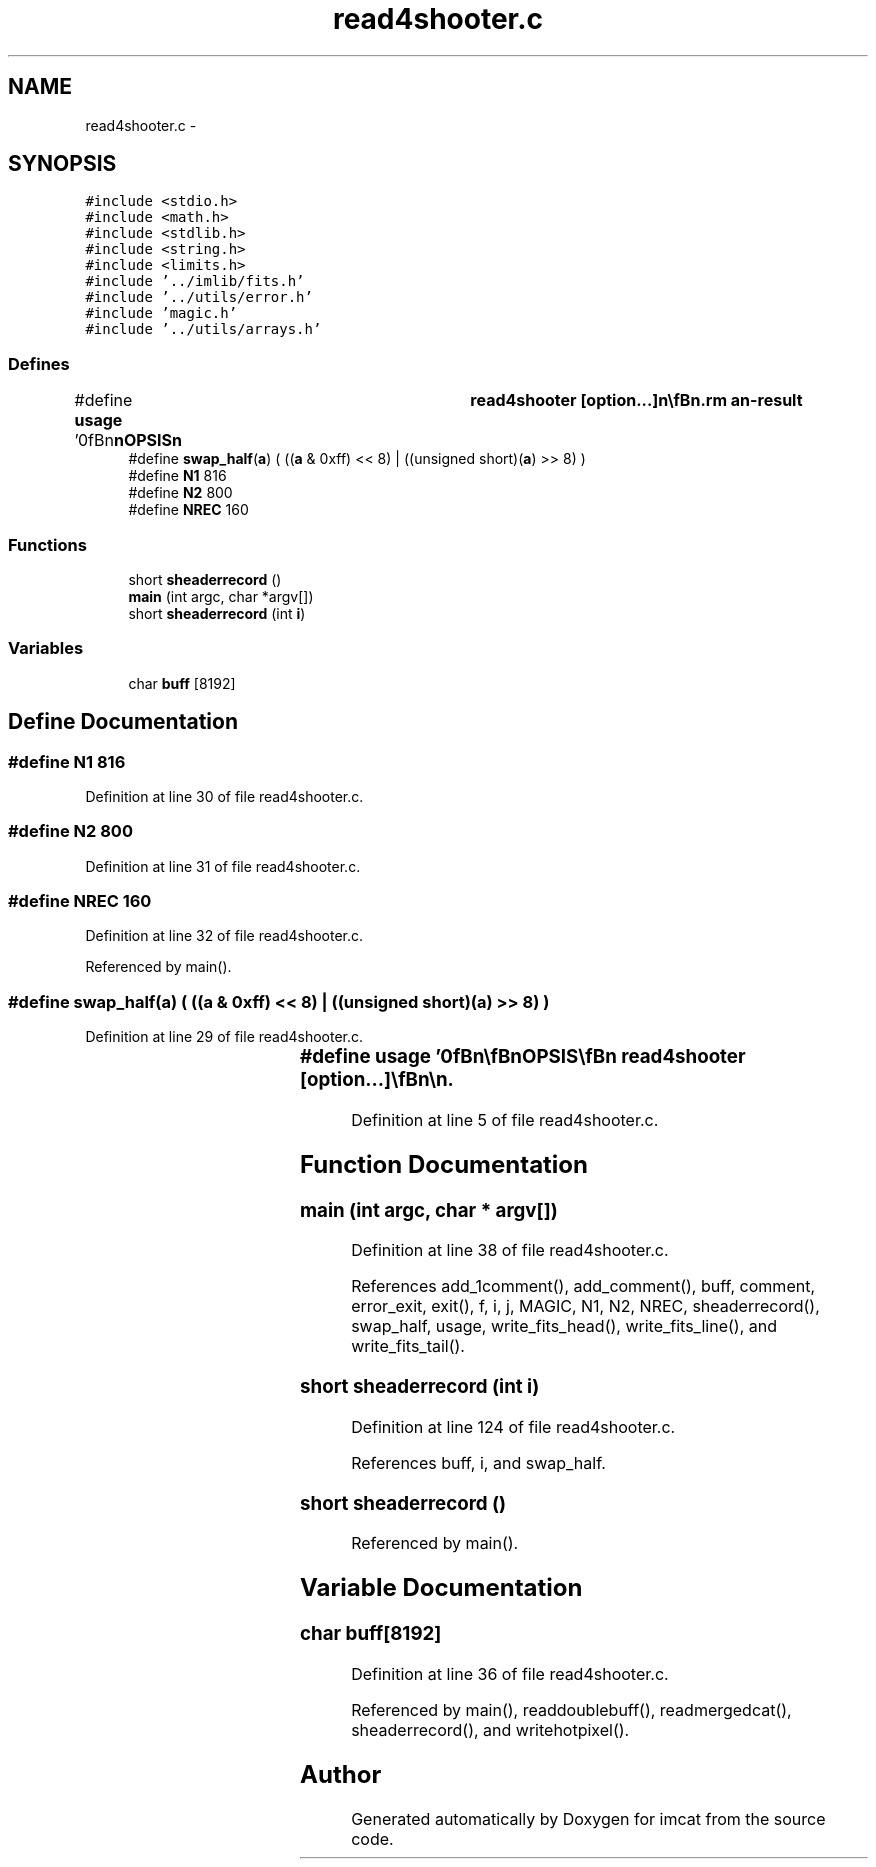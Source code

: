 .TH "read4shooter.c" 3 "23 Dec 2003" "imcat" \" -*- nroff -*-
.ad l
.nh
.SH NAME
read4shooter.c \- 
.SH SYNOPSIS
.br
.PP
\fC#include <stdio.h>\fP
.br
\fC#include <math.h>\fP
.br
\fC#include <stdlib.h>\fP
.br
\fC#include <string.h>\fP
.br
\fC#include <limits.h>\fP
.br
\fC#include '../imlib/fits.h'\fP
.br
\fC#include '../utils/error.h'\fP
.br
\fC#include 'magic.h'\fP
.br
\fC#include '../utils/arrays.h'\fP
.br

.SS "Defines"

.in +1c
.ti -1c
.RI "#define \fBusage\fP   '\\n\\\fBn\fP\\\fBn\fP\\SYNOPSIS\\\fBn\fP\\	read4shooter [option...]\\\fBn\fP\\\\\fBn\fP\\DESCRIPTION\\\fBn\fP\\	converts \fBa\fP 4-shooter image to \fBfits\fP format\\\fBn\fP\\	Reads and writes from stdin, stdout\\\fBn\fP\\\\\fBn\fP\\AUTHOR\\\fBn\fP\\	Nick Kaiser:  kaiser@cita.utoronto.ca\\\fBn\fP\\\\\fBn\fP\\\fBn\fP\\\fBn\fP'"
.br
.ti -1c
.RI "#define \fBswap_half\fP(\fBa\fP)   ( ((\fBa\fP & 0xff) << 8) | ((unsigned short)(\fBa\fP) >> 8) )"
.br
.ti -1c
.RI "#define \fBN1\fP   816"
.br
.ti -1c
.RI "#define \fBN2\fP   800"
.br
.ti -1c
.RI "#define \fBNREC\fP   160"
.br
.in -1c
.SS "Functions"

.in +1c
.ti -1c
.RI "short \fBsheaderrecord\fP ()"
.br
.ti -1c
.RI "\fBmain\fP (int argc, char *argv[])"
.br
.ti -1c
.RI "short \fBsheaderrecord\fP (int \fBi\fP)"
.br
.in -1c
.SS "Variables"

.in +1c
.ti -1c
.RI "char \fBbuff\fP [8192]"
.br
.in -1c
.SH "Define Documentation"
.PP 
.SS "#define \fBN1\fP   816"
.PP
Definition at line 30 of file read4shooter.c.
.SS "#define \fBN2\fP   800"
.PP
Definition at line 31 of file read4shooter.c.
.SS "#define NREC   160"
.PP
Definition at line 32 of file read4shooter.c.
.PP
Referenced by main().
.SS "#define swap_half(\fBa\fP)   ( ((\fBa\fP & 0xff) << 8) | ((unsigned short)(\fBa\fP) >> 8) )"
.PP
Definition at line 29 of file read4shooter.c.
.SS "#define \fBusage\fP   '\\n\\\fBn\fP\\\fBn\fP\\SYNOPSIS\\\fBn\fP\\	read4shooter [option...]\\\fBn\fP\\\\\fBn\fP\\DESCRIPTION\\\fBn\fP\\	converts \fBa\fP 4-shooter image to \fBfits\fP format\\\fBn\fP\\	Reads and writes from stdin, stdout\\\fBn\fP\\\\\fBn\fP\\AUTHOR\\\fBn\fP\\	Nick Kaiser:  kaiser@cita.utoronto.ca\\\fBn\fP\\\\\fBn\fP\\\fBn\fP\\\fBn\fP'"
.PP
Definition at line 5 of file read4shooter.c.
.SH "Function Documentation"
.PP 
.SS "main (int argc, char * argv[])"
.PP
Definition at line 38 of file read4shooter.c.
.PP
References add_1comment(), add_comment(), buff, comment, error_exit, exit(), f, i, j, MAGIC, N1, N2, NREC, sheaderrecord(), swap_half, usage, write_fits_head(), write_fits_line(), and write_fits_tail().
.SS "short sheaderrecord (int i)"
.PP
Definition at line 124 of file read4shooter.c.
.PP
References buff, i, and swap_half.
.SS "short sheaderrecord ()"
.PP
Referenced by main().
.SH "Variable Documentation"
.PP 
.SS "char \fBbuff\fP[8192]"
.PP
Definition at line 36 of file read4shooter.c.
.PP
Referenced by main(), readdoublebuff(), readmergedcat(), sheaderrecord(), and writehotpixel().
.SH "Author"
.PP 
Generated automatically by Doxygen for imcat from the source code.

